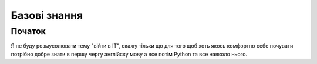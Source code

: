 Базові знання
===================================

Початок
--------

Я не буду розмусолювати тему "війти в IT", скажу тільки що для того щоб хоть якось комфортно себе почувати потрібно
добре знати в першу чергу англійску мову а все потім Python та все навколо нього.